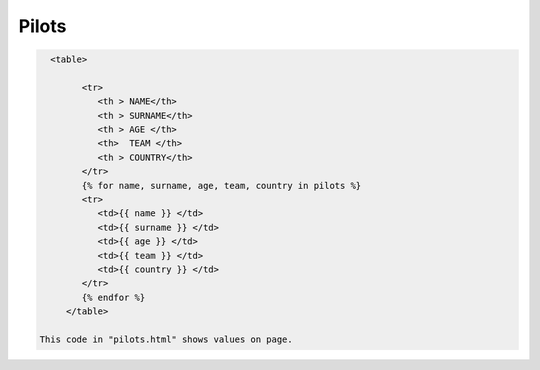 Pilots
^^^^^^


.. code-block:: python

   <table>

         <tr>
            <th > NAME</th>
            <th > SURNAME</th>
            <th > AGE </th>
            <th>  TEAM </th>
            <th > COUNTRY</th>
         </tr>
         {% for name, surname, age, team, country in pilots %}
         <tr>
            <td>{{ name }} </td>
            <td>{{ surname }} </td>
            <td>{{ age }} </td>
            <td>{{ team }} </td>
            <td>{{ country }} </td>
         </tr>
         {% endfor %}
      </table>

 This code in "pilots.html" shows values on page.

.. code-block:: python
      pilots = []
         with dbapi2.connect(app.config['dsn']) as connection:
                 cursor = connection.cursor()
                 query = """SELECT PILOTS.Name, PILOTS.Surname, PILOTS.Age, TEAMS.Teams, COUNTRIES.Countries FROM PILOTS, COUNTRIES, TEAMS WHERE PILOTS.Country=COUNTRIES.Id AND PILOTS.Team = TEAMS.Id;"""

                 cursor.execute(query)

                 for pilot in cursor:
                 pilots.append(pilot)

               connection.commit()

 This code selects values from tables in "server.py".

